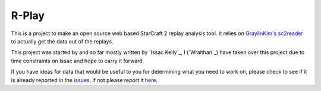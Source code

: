 R-Play
======

This is a project to make an open source web based StarCraft 2 replay analysis
tool. It relies on `GraylinKim's`_ `sc2reader`_ to actually get the data out of
the replays. 

.. _`GraylinKim's`: https://github.com/GraylinKim
.. _`sc2reader`: https://github.com/GraylinKim/sc2reader

This project was started by and so far mostly written by `Issac Kelly`_, I
(`Wraithan`_) have taken over this project due to time constraints on Issac and
hope to carry it forward.

.. `Issac Kelly`: http://www.issackelly.com/
.. `Wraithan`: http://blog.wraithan.net/


If you have ideas for data that would be useful to you for determining what you
need to work on, please check to see if it is already reported in the `issues`_,
if not please report it `here`_.

.. _`issues`: https://github.com/wraithan/rplay/issues
.. _`here`: https://github.com/wraithan/rplay/issues/new
